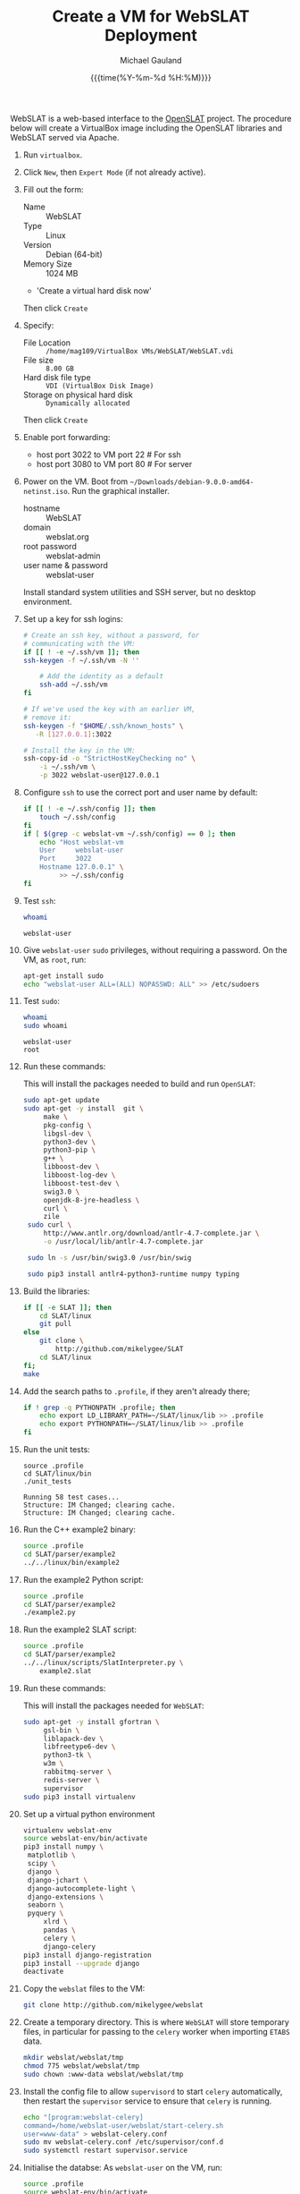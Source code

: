 #+Title:     Create a VM for WebSLAT Deployment
#+AUTHOR:    Michael Gauland
#+EMAIL:     michael.gauland@canterbury.ac.nz
#+DATE:      {{{time(%Y-%m-%d %H:%M)}}}
#+OPTIONS:   H:6 num:t toc:nil \n:nil @:t ::t |:t ^:{} -:t f:t *:t <:t
#+LATEX_HEADER: \usepackage{unicode-math}
#+LATEX_HEADER: \usepackage{pdflscape}
#+LATEX_HEADER: \lstset{frame=shadowbox}
#+LATEX_HEADER: \lstset{keywordstyle=\color{blue}\bfseries}
#+LATEX_HEADER: \newfontfamily\listingsfont[Scale=.7]{DejaVu Sans Mono}
#+LATEX_HEADER: \lstset{basicstyle=\listingsfont}
#+LATEX_HEADER: \lstset{basicstyle=\small}
#+LATEX_HEADER: \lstset{showspaces=true}
#+LATEX_HEADER: \lstset{columns=fixed}
#+LATEX_HEADER: \lstset{extendedchars=true}
#+LATEX_HEADER: \lstset{frame=shadowbox}
#+LATEX_HEADER: \definecolor{mygray}{gray}{0.8}
#+LATEX_HEADER: \lstset{rulesepcolor=\color{mygray}}
#+LATEX_HEADER: \lstdefinelanguage{bash-local}{basicstyle=\ttfamily\scriptsize,rulecolor=\color{green},rulesepcolor=\color{mygray},frameround=ffff,backgroundcolor=\color{cyan}}
#+LATEX_HEADER: \lstdefinelanguage{bash-remote}{basicstyle=\ttfamily\scriptsize,rulecolor=\color{green},rulesepcolor=\color{mygray},frameround=ffff,backgroundcolor=\color{yellow}}
#+LATEX_HEADER: \lstdefinelanguage{bash-remote-root}{basicstyle=\ttfamily\scriptsize,rulecolor=\color{green},rulesepcolor=\color{mygray},frameround=ffff,backgroundcolor=\color{orange}}
#+LATEX_HEADER: \lstdefinelanguage{fundamental}{basicstyle=\ttfamily\scriptsize,rulesepcolor=\color{cyan},frameround=tttt,backgroundcolor=\color{white},breaklines=true}
#+LATEX_HEADER: \def\lst@visiblespace{\lst@ttfamily{\char32}-}
#+PROPERTY: header-args :eval never

WebSLAT is a web-based interface to the [[http://github.com/mikelygee/SLAT][OpenSLAT]] project. The procedure below
will create a VirtualBox image including the OpenSLAT libraries and WebSLAT
served via Apache.

1. Run ~virtualbox~.
2. Click ~New~, then ~Expert Mode~ (if not already active).
3. Fill out the form:
   - Name :: WebSLAT
   - Type :: Linux
   - Version :: Debian (64-bit)
   - Memory Size :: 1024 MB
   - 'Create a virtual hard disk now'
   Then click ~Create~
4. Specify:
   - File Location :: ~/home/mag109/VirtualBox VMs/WebSLAT/WebSLAT.vdi~
   - File size :: ~8.00 GB~
   - Hard disk file type :: ~VDI (VirtualBox Disk Image)~
   - Storage on physical hard disk :: ~Dynamically allocated~
   Then click ~Create~
5. Enable port forwarding:
   - host port 3022 to VM port 22    # For ssh
   - host port 3080 to VM port 80    # For server
6. Power on the VM. Boot from =~/Downloads/debian-9.0.0-amd64-netinst.iso=. Run
   the graphical installer.
   - hostname :: WebSLAT
   - domain :: webslat.org
   - root password :: webslat-admin
   - user name & password :: webslat-user
   Install standard system utilities and SSH server, but no desktop environment.
7. Set up a key for ssh logins:
   #+ATTR_LATEX: :options language=bash-local
   #+BEGIN_SRC bash :results output :eval ask
     # Create an ssh key, without a password, for 
     # communicating with the VM:
     if [[ ! -e ~/.ssh/vm ]]; then
	 ssh-keygen -f ~/.ssh/vm -N ''

         # Add the identity as a default
         ssh-add ~/.ssh/vm
     fi

     # If we've used the key with an earlier VM,
     # remove it:
     ssh-keygen -f "$HOME/.ssh/known_hosts" \
		-R [127.0.0.1]:3022

     # Install the key in the VM:
     ssh-copy-id -o "StrictHostKeyChecking no" \
		 -i ~/.ssh/vm \
		 -p 3022 webslat-user@127.0.0.1 
   #+END_SRC

8. Configure =ssh= to use the correct port and user name by default:
   #+ATTR_LATEX: :options language=bash-local
   #+BEGIN_SRC bash :results output :eval ask
     if [[ ! -e ~/.ssh/config ]]; then
         touch ~/.ssh/config
     fi
     if [ $(grep -c webslat-vm ~/.ssh/config) == 0 ]; then
         echo "Host webslat-vm
         User     webslat-user
         Port     3022
         Hostname 127.0.0.1" \
              >> ~/.ssh/config
     fi
   #+END_SRC

   #+RESULTS:

9. Test ~ssh~:
   #+ATTR_LATEX: :options language=bash-remote
   #+HEADER: :dir /ssh:webslat-vm:
   #+BEGIN_SRC bash :eval ask :results output 
   whoami
   #+END_SRC

   #+RESULTS:
   : webslat-user

10. Give ~webslat-user~ ~sudo~ privileges, without requiring a password. On the
    VM, as ~root~, run:
    #+ATTR_LATEX: :options language=bash-remote-root
    #+BEGIN_SRC bash
    apt-get install sudo
    echo "webslat-user ALL=(ALL) NOPASSWD: ALL" >> /etc/sudoers
    #+END_SRC

11. Test ~sudo~:
    #+ATTR_LATEX: :options language=bash-remote
    #+HEADER: :dir /ssh:webslat-vm:
    #+BEGIN_SRC bash :eval ask :results output 
    whoami
    sudo whoami
    #+END_SRC

    #+RESULTS:
    : webslat-user
    : root

12. Run these commands:

    This will install the packages needed to build and run ~OpenSLAT~:
    #+ATTR_LATEX: :options language=bash-remote
    #+HEADER: :dir /ssh:webslat-vm:
    #+BEGIN_SRC bash :eval ask :results output
    sudo apt-get update
    sudo apt-get -y install  git \
         make \
         pkg-config \
         libgsl-dev \
         python3-dev \
         python3-pip \
         g++ \
         libboost-dev \
         libboost-log-dev \
         libboost-test-dev \
         swig3.0 \
         openjdk-8-jre-headless \
         curl \
         zile
     sudo curl \
         http://www.antlr.org/download/antlr-4.7-complete.jar \
         -o /usr/local/lib/antlr-4.7-complete.jar

     sudo ln -s /usr/bin/swig3.0 /usr/bin/swig

     sudo pip3 install antlr4-python3-runtime numpy typing
    #+END_SRC


13. Build the libraries:
    #+ATTR_LATEX: :options language=bash-remote
    #+HEADER: :dir /ssh:webslat-vm:
    #+BEGIN_SRC bash :results output :eval ask 
      if [[ -e SLAT ]]; then
          cd SLAT/linux
          git pull
      else
          git clone \
              http://github.com/mikelygee/SLAT
          cd SLAT/linux
      fi;
      make
     #+END_SRC

14. Add the search paths to ~.profile~, if they aren't already there;
   #+ATTR_LATEX: :options language=bash-remote
   #+HEADER: :dir /ssh:webslat-vm:
   #+BEGIN_SRC bash :results output :eval ask
     if ! grep -q PYTHONPATH .profile; then
         echo export LD_LIBRARY_PATH=~/SLAT/linux/lib >> .profile
         echo export PYTHONPATH=~/SLAT/linux/lib >> .profile
     fi
   #+END_SRC

   #+RESULTS:

15. Run the unit tests:
   #+ATTR_LATEX: :options language=bash-remote
   #+HEADER: :dir /ssh:webslat-vm:
   #+BEGIN_SRC bash -i :results output :eval ask
     source .profile
     cd SLAT/linux/bin
     ./unit_tests
    #+END_SRC

    #+RESULTS:
    : Running 58 test cases...
    : Structure: IM Changed; clearing cache.
    : Structure: IM Changed; clearing cache.

16. Run the C++ example2 binary:
   #+ATTR_LATEX: :options language=bash-remote
   #+HEADER: :dir /ssh:webslat-vm:
   #+BEGIN_SRC bash :results output :eval ask
     source .profile
     cd SLAT/parser/example2
     ../../linux/bin/example2
    #+END_SRC

17. Run the example2 Python script:
   #+ATTR_LATEX: :options language=bash-remote
   #+HEADER: :dir /ssh:webslat-vm:
   #+BEGIN_SRC bash :results output :eval ask
     source .profile
     cd SLAT/parser/example2
     ./example2.py
    #+END_SRC


18. Run the example2 SLAT script:
   #+ATTR_LATEX: :options language=bash-remote
   #+HEADER: :dir /ssh:webslat-vm:
   #+BEGIN_SRC bash :results output :eval ask
     source .profile
     cd SLAT/parser/example2
     ../../linux/scripts/SlatInterpreter.py \
         example2.slat
    #+END_SRC


19. Run these commands:

   This will install the packages needed for ~WebSLAT~:
   #+ATTR_LATEX: :options language=bash-remote
   #+HEADER: :dir /ssh:webslat-vm:
   #+BEGIN_SRC bash :eval ask :results output
     sudo apt-get -y install gfortran \
          gsl-bin \
          liblapack-dev \
          libfreetype6-dev \
          python3-tk \
          w3m \
          rabbitmq-server \
          redis-server \
          supervisor
     sudo pip3 install virtualenv
  #+END_SRC

20. Set up a virtual python environment
   #+ATTR_LATEX: :options language=bash-remote
   #+HEADER: :dir /ssh:webslat-vm:
   #+BEGIN_SRC bash :eval ask :results output
     virtualenv webslat-env
     source webslat-env/bin/activate
     pip3 install numpy \
	  matplotlib \
	  scipy \
	  django \
	  django-jchart \
	  django-autocomplete-light \
	  django-extensions \
	  seaborn \
	  pyquery \
          xlrd \
          pandas \
          celery \
          django-celery
     pip3 install django-registration
     pip3 install --upgrade django
     deactivate
    #+END_SRC

21. Copy the ~webslat~ files to the VM:
   #+ATTR_LATEX: :options language=bash-local
   #+HEADER: :dir /ssh:webslat-vm:
   #+BEGIN_SRC bash :results output :eval ask
     git clone http://github.com/mikelygee/webslat
    #+END_SRC

    #+RESULTS:

22. Create a temporary directory. This is where ~WebSLAT~ will store temporary
    files, in particular for passing to the ~celery~ worker when importing
    ~ETABS~ data.
    #+ATTR_LATEX: :options language=bash-remote
    #+HEADER: :dir /ssh:webslat-vm:
    #+begin_src bash :results output :eval ask
    mkdir webslat/webslat/tmp
    chmod 775 webslat/webslat/tmp
    sudo chown :www-data webslat/webslat/tmp
    #+end_src

    #+RESULTS:

23. Install the config file to allow ~supervisord~ to start ~celery~
    automatically, then restart the ~supervisor~ service to ensure that ~celery~
    is running.
    #+ATTR_LATEX: :options language=bash-remote
    #+HEADER: :dir /ssh:webslat-vm:
    #+BEGIN_SRC bash :results output :eval ask
    echo "[program:webslat-celery]
    command=/home/webslat-user/webslat/start-celery.sh
    user=www-data" > webslat-celery.conf
    sudo mv webslat-celery.conf /etc/supervisor/conf.d
    sudo systemctl restart supervisor.service
    #+END_SRC    

    #+RESULTS:

24. Initialise the databse:
   As ~webslat-user~ on the VM, run:
   #+ATTR_LATEX: :options language=bash-remote
   #+HEADER: :dir /ssh:webslat-vm:
   #+BEGIN_SRC bash :results output :eval ask
     source .profile
     source webslat-env/bin/activate
     cd webslat/webslat
     python3 manage.py migrate
   #+END_SRC


25. Run the test scripts:
   #+ATTR_LATEX: :options language=bash-remote
   #+HEADER: :dir /ssh:webslat-vm:
   #+BEGIN_SRC bash :results output :eval ask
      source .profile
      source webslat-env/bin/activate
      cd webslat/webslat
      ./runtests.sh 2>&1
    #+END_SRC

26. Seed the databse:
   #+ATTR_LATEX: :options language=bash-remote
   #+HEADER: :dir /ssh:webslat-vm:
   #+BEGIN_SRC bash :results output :eval ask
      source .profile
      source webslat-env/bin/activate
      cd webslat/webslat
      python3 manage.py runscript seed_system
    #+END_SRC

    This will populate the database with several users and projects:
    | User ID    | Password      | Admin? | Projects                       |
    |------------+---------------+--------+--------------------------------|
    | slat-admin | swordfish     | X      |                                |
    |------------+---------------+--------+--------------------------------|
    | samspade   | maltesefalcon |        | Sam Spade's Demo Project       |
    |            |               |        | Sam Spade's Other Demo Project |
    |------------+---------------+--------+--------------------------------|
    | miles      | samspartner   |        |                                |
    |------------+---------------+--------+--------------------------------|
    | marlowe    | thebigsleep   |        | Phil Marlowe's First Project   |
    |            |               |        | Phil Marlowe's Second Project  |
    |------------+---------------+--------+--------------------------------|
    | holmes     | elementary    |        | Sherlock's Project             |
    |------------+---------------+--------+--------------------------------|
25. Test the ~django~ server:
    As ~webslat-user~ on the VM, run:
   #+ATTR_LATEX: :options language=bash-remote
    #+BEGIN_SRC bash :results output
      # Can't run this from this file, because =runserver= won't return.
      source webslat-env/bin/activate
      cd webslat/webslat
      python3 manage.py runserver 0:8000
    #+END_SRC

    In a separate session, run:
   #+ATTR_LATEX: :options language=bash-local
    #+BEGIN_SRC bash :results output
      w3m http://127.0.0.1:8000
    #+END_SRC
    to confirm the server is working.

    Quit ~w3m~ and kill the server.
26. User ~apache2~ to serve ~webslat~. First, run:
   #+ATTR_LATEX: :options language=bash-remote
   #+HEADER: :dir /ssh:webslat-vm:
   #+BEGIN_SRC bash :eval ask :results output
     sudo apt-get -y install apache2 \
          libapache2-mod-wsgi-py3
   #+END_SRC

27. Make sure the ~apache2~ process can read the database file.
    1. Assign appropriate permissions:
       #+ATTR_LATEX: :options language=bash-remote
       #+HEADER: :dir /ssh:webslat-vm:
       #+BEGIN_SRC bash :results output :eval ask
         chmod 664 webslat/webslat/db.sqlite3
         chmod 775 webslat/webslat
         chmod --recursive 744 webslat/webslat/slat/static
       #+END_SRC

       #+RESULTS:

    2. Assign the files to the ~www-data~ group. Run:
       #+ATTR_LATEX: :options language=bash-remote
       #+HEADER: :dir /ssh:webslat-vm:
       #+BEGIN_SRC bash :results output :eval ask
         sudo chown :www-data /home/webslat-user/webslat/webslat/db.sqlite3
         sudo chown :www-data /home/webslat-user/webslat/webslat
         sudo chown --recursive :www-data /home/webslat-user/webslat/webslat/slat/static
       #+END_SRC

       #+RESULTS:

28. Edit ~webslat/webslat/webslat/settings.py~
    1. Set =DEBUG= to =False=:
       #+HEADER: :dir /ssh:webslat-vm:
       #+BEGIN_SRC bash :results output :eval ask
         sed -ie "s/DEBUG.*$/DEBUG = False/" \
             webslat/webslat/webslat/settings.py
       #+END_SRC
       
    1. Set =ALLOWED_HOSTS=:
       #+HEADER: :dir /ssh:webslat-vm:
       #+BEGIN_SRC bash :results output :eval ask
         sed -ie "s/ALLOWED_HOSTS.*$/ALLOWED_HOSTS=['localhost', '127.0.0.1', '127.0.1.1']/" \
             webslat/webslat/webslat/settings.py
       #+END_SRC

       #+RESULTS:

    2. Set =STATIC_ROOT=:
       #+HEADER: :dir /ssh:webslat-vm:
       #+BEGIN_SRC bash :results output :eval ask
         sed -ie "s/STATIC_ROOT.*/STATIC_ROOT = os.path.join(BASE_DIR, 'static\/')/" \
             webslat/webslat/webslat/settings.py
       #+END_SRC

       #+RESULTS:

29. Create the static files:
   #+ATTR_LATEX: :options language=bash-remote
   #+HEADER: :dir /ssh:webslat-vm:
   #+BEGIN_SRC bash :results output :eval ask
     source .profile
     source webslat-env/bin/activate
     cd webslat/webslat
     ./manage.py collectstatic
    #+END_SRC

30. As ~root~ on the VM, edit ~/etc/apache2/sites-available/000-default.conf~, by
    adding, inside the ~<VirtualHost...>~ tag:
    #+ATTR_LATEX: :options language=bash-remote
    #+HEADER: :dir /ssh:webslat-vm:
    #+BEGIN_SRC bash :eval ask
      if [ $(grep webslat-user -c /etc/apache2/sites-available/000-default.conf) == 0 ]
      then 
          sudo sed -ie 's|</VirtualHost>|\
              Alias /static /home/webslat-user/webslat/webslat/static \
                <Directory /home/webslat-user/webslat/webslat/static>\
                  Require all granted\
              </Directory>\
      \
              <Directory /home/webslat-user/webslat/webslat/webslat>\
                <Files wsgi.py>\
                    Require all granted\
                </Files>\
              </Directory>\
      \
              WSGIDaemonProcess webslat python-home=/home/webslat-user/webslat-env python-path=/home/webslat-user/webslat/webslat:/home/webslat-user/SLAT/linux/lib\
              WSGIProcessGroup webslat\
              WSGIScriptAlias / /home/webslat-user/webslat/webslat/webslat/wsgi.py\
      </VirtualHost>|' /etc/apache2/sites-available/000-default.conf
      fi
    #+END_SRC

    #+RESULTS:

    Test the configuration:
    #+ATTR_LATEX: :options language=bash-remote
   #+HEADER: :dir /ssh:webslat-vm:
    #+BEGIN_SRC bash :eval ask :results output
      sudo apache2ctl configtest 2>&1
    #+END_SRC

    #+RESULTS:
    : Syntax OK

31. Install ~libslat~ where ~apache2~ can find it. Run:
   #+ATTR_LATEX: :options language=bash-remote-root
   #+HEADER: :dir /ssh:webslat-vm:
   #+BEGIN_SRC bash :eval ask :results output
     sudo ln -s /home/webslat-user/SLAT/linux/lib/libslat.so /usr/local/lib
     sudo ldconfig
    #+END_SRC

    #+RESULTS:

32. Restart the server:
   #+ATTR_LATEX: :options language=bash-remote
   #+HEADER: :dir /ssh:webslat-vm:
   #+BEGIN_SRC bash :eval ask :results output
     sudo systemctl restart apache2
    #+END_SRC

    #+RESULTS:

33. Connect from the browser:
   #+ATTR_LATEX: :options language=bash-local
   #+BEGIN_SRC bash :eval ask :results output
     firefox http://localhost:3080
    #+END_SRC

    #+RESULTS:
        
To update OpenSLAT and WebSLAT without creating a new image:
1. Update OpenSLAT from git, and build:
   #+ATTR_LATEX: :options language=bash-remote
   #+HEADER: :dir /ssh:webslat-vm:
   #+BEGIN_SRC bash :results output :eval ask
     cd SLAT/linux
     git pull
     make
    #+END_SRC

    #+RESULTS:
    : Already up-to-date.
    : make: Nothing to be done for 'all'.

2. Update WebSLAT:
   #+ATTR_LATEX: :options language=bash-remote
   #+HEADER: :dir /ssh:webslat-vm:
   #+BEGIN_SRC bash :results output :eval ask
     cd webslat
     git pull
   #+END_SRC   

   #+RESULTS:
   : Already up-to-date.

3. Run migrations:
   #+ATTR_LATEX: :options language=bash-remote
   #+HEADER: :dir /ssh:webslat-vm:
   #+BEGIN_SRC bash :results output :eval ask
     source .profile
     source webslat-env/bin/activate
     cd webslat/webslat
     yes yes | ./manage.py migrate
    #+END_SRC

4. Update the static files:
   #+ATTR_LATEX: :options language=bash-remote
   #+HEADER: :dir /ssh:webslat-vm:
   #+BEGIN_SRC bash :results output :eval ask
     source .profile
     source webslat-env/bin/activate
     cd webslat/webslat
     yes yes | ./manage.py collectstatic
    #+END_SRC

    #+RESULTS:

5. Restart the server:
   #+ATTR_LATEX: :options language=bash-remote
   #+HEADER: :dir /ssh:webslat-vm:
   #+BEGIN_SRC bash :eval ask :results output 
     sudo systemctl restart apache2
   #+END_SRC

   #+RESULTS:


